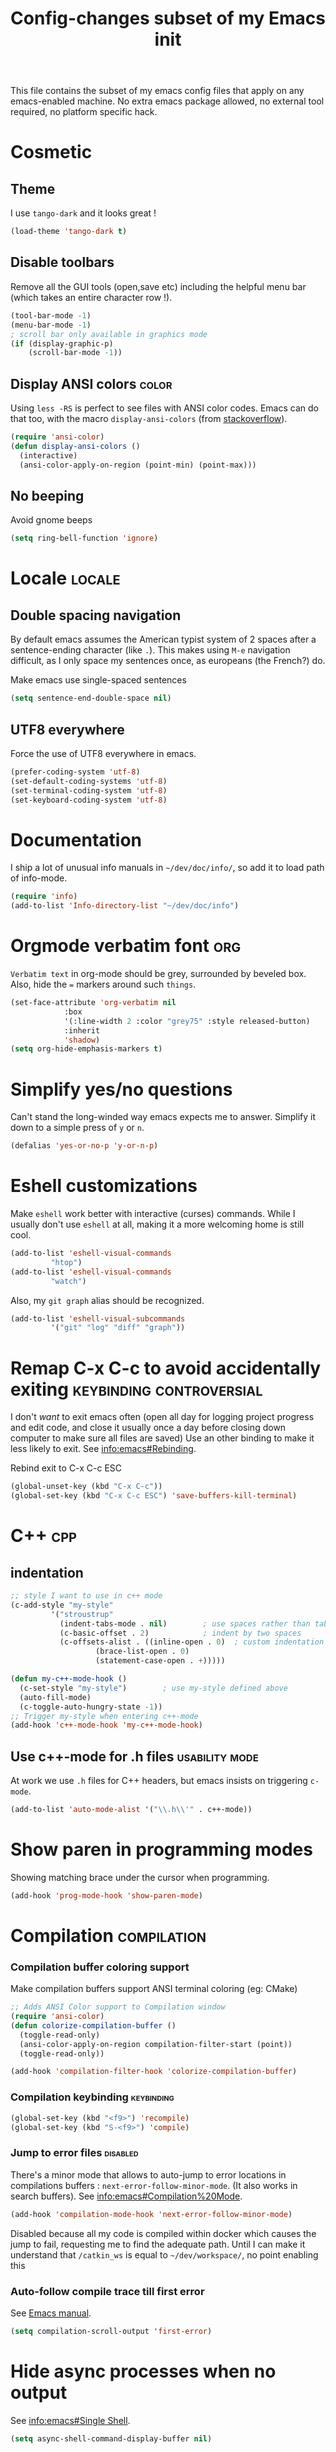 #+TITLE: Config-changes subset of my Emacs init
#+PROPERTY: header-args:emacs-lisp :tangle vanilla.el :results silent
#+PROPERTY: header-args:shell :tangle ~/.jb_emacs_profile
This file contains the subset of my emacs config files that apply on
any emacs-enabled machine.
No extra emacs package allowed, no external tool required, no platform
specific hack.

* Cosmetic
** Theme
I use ~tango-dark~ and it looks great !
#+BEGIN_SRC emacs-lisp
(load-theme 'tango-dark t)
#+END_SRC

** Disable toolbars
Remove all the GUI tools (open,save etc) including the helpful menu
bar (which takes an entire character row !).
#+BEGIN_SRC emacs-lisp
(tool-bar-mode -1)
(menu-bar-mode -1)
; scroll bar only available in graphics mode
(if (display-graphic-p)
    (scroll-bar-mode -1))
#+END_SRC

** Display ANSI colors                                                :color:
Using ~less -RS~ is perfect to see files with ANSI color codes. Emacs
can do that too, with the macro =display-ansi-colors= (from [[https://stackoverflow.com/a/23382008][stackoverflow]]).
#+BEGIN_SRC emacs-lisp
(require 'ansi-color)
(defun display-ansi-colors ()
  (interactive)
  (ansi-color-apply-on-region (point-min) (point-max)))
#+END_SRC

** No beeping
:PROPERTIES:
:SOURCE:   https://stackoverflow.com/a/24526435
:END:
Avoid gnome beeps
#+BEGIN_SRC emacs-lisp
(setq ring-bell-function 'ignore)
#+END_SRC

* Locale                                                             :locale:
** Double spacing navigation
By default emacs assumes the American typist system of 2 spaces after
a sentence-ending character (like ~.~). This makes using ~M-e~ navigation
difficult, as I only space my sentences once, as europeans (the
French?) do.

#+CAPTION: Make emacs use single-spaced sentences
#+BEGIN_SRC emacs-lisp
(setq sentence-end-double-space nil)
#+END_SRC

** UTF8 everywhere
Force the use of UTF8 everywhere in emacs.
#+BEGIN_SRC emacs-lisp
(prefer-coding-system 'utf-8)
(set-default-coding-systems 'utf-8)
(set-terminal-coding-system 'utf-8)
(set-keyboard-coding-system 'utf-8)
#+END_SRC



* Documentation
I ship a lot of unusual info manuals in =~/dev/doc/info/=, so add it to
load path of info-mode.
#+BEGIN_SRC emacs-lisp
(require 'info)
(add-to-list 'Info-directory-list "~/dev/doc/info")
#+END_SRC



* Orgmode verbatim font                                                 :org:
=Verbatim text= in org-mode should be grey, surrounded by beveled box.
Also, hide the === markers around such ~things~.

#+BEGIN_SRC emacs-lisp
(set-face-attribute 'org-verbatim nil
		    :box
		    '(:line-width 2 :color "grey75" :style released-button)
		    :inherit
		    'shadow)
(setq org-hide-emphasis-markers t)
#+END_SRC


* Simplify yes/no questions
:PROPERTIES:
:SOURCE:   https://www.emacswiki.org/emacs/YesOrNoP
:END:
Can't stand the long-winded way emacs expects me to answer. Simplify
it down to a simple press of =y= or =n=.
#+BEGIN_SRC emacs-lisp
(defalias 'yes-or-no-p 'y-or-n-p)
#+END_SRC

* Eshell customizations
:PROPERTIES:
:SOURCE:   https://www.emacswiki.org/emacs/EshellVisualCommands
:header-args:emacs-lisp: :tangle no
:END:
Make =eshell= work better with interactive (curses) commands. While I
usually don't use =eshell= at all, making it a more welcoming home is
still cool.
#+BEGIN_SRC emacs-lisp
(add-to-list 'eshell-visual-commands
	     "htop")
(add-to-list 'eshell-visual-commands
	     "watch")
#+END_SRC
Also, my =git graph= alias should be recognized.

#+BEGIN_SRC emacs-lisp
(add-to-list 'eshell-visual-subcommands
	     '("git" "log" "diff" "graph"))
#+END_SRC

* Remap C-x C-c to avoid accidentally exiting      :keybinding:controversial:
I don't /want/ to exit emacs often (open all day for logging project
progress and edit code, and close it usually once a day before closing
down computer to make sure all files are saved) Use an other binding
to make it less likely to exit. See [[info:emacs#Rebinding][info:emacs#Rebinding]].
#+CAPTION: Rebind exit to C-x C-c ESC
#+BEGIN_SRC emacs-lisp
(global-unset-key (kbd "C-x C-c"))
(global-set-key (kbd "C-x C-c ESC") 'save-buffers-kill-terminal)
#+END_SRC


* C++                                                                   :cpp:
** indentation

#+BEGIN_SRC emacs-lisp
;; style I want to use in c++ mode
(c-add-style "my-style"
	     '("stroustrup"
	       (indent-tabs-mode . nil)        ; use spaces rather than tabs
	       (c-basic-offset . 2)            ; indent by two spaces
	       (c-offsets-alist . ((inline-open . 0)  ; custom indentation rules
				   (brace-list-open . 0)
				   (statement-case-open . +)))))

(defun my-c++-mode-hook ()
  (c-set-style "my-style")        ; use my-style defined above
  (auto-fill-mode)
  (c-toggle-auto-hungry-state -1))
;; Trigger my-style when entering c++-mode
(add-hook 'c++-mode-hook 'my-c++-mode-hook)
#+END_SRC

** Use c++-mode for .h files                                 :usability:mode:
At work we use =.h= files for C++ headers, but emacs insists on
triggering =c-mode=.
#+BEGIN_SRC emacs-lisp
(add-to-list 'auto-mode-alist '("\\.h\\'" . c++-mode))
#+END_SRC


* Show paren in programming modes
Showing matching brace under the cursor when programming.
#+BEGIN_SRC emacs-lisp
(add-hook 'prog-mode-hook 'show-paren-mode)
#+END_SRC


* Compilation                                                  :compilation:
*** Compilation buffer coloring support
Make compilation buffers support ANSI terminal coloring (eg: CMake)
#+BEGIN_SRC emacs-lisp
;; Adds ANSI Color support to Compilation window
(require 'ansi-color)
(defun colorize-compilation-buffer ()
  (toggle-read-only)
  (ansi-color-apply-on-region compilation-filter-start (point))
  (toggle-read-only))

(add-hook 'compilation-filter-hook 'colorize-compilation-buffer)
#+END_SRC

*** Compilation keybinding                                       :keybinding:
#+BEGIN_SRC emacs-lisp
(global-set-key (kbd "<f9>") 'recompile)
(global-set-key (kbd "S-<f9>") 'compile)
#+END_SRC

*** Jump to error files                                            :disabled:
There's a minor mode that allows to auto-jump to error locations in
compilations buffers : ~next-error-follow-minor-mode~. (It also works
in search buffers). See [[info:emacs#Compilation%20Mode]].
#+BEGIN_SRC emacs-lisp :tangle no
(add-hook 'compilation-mode-hook 'next-error-follow-minor-mode)
#+END_SRC
Disabled because all my code is compiled within docker which causes
the jump to fail, requesting me to find the adequate path.
Until I can make it understand that =/catkin_ws= is equal to
=~/dev/workspace/=, no point enabling this

*** Auto-follow compile trace till first error
See [[info:emacs#Compilation][Emacs manual]].
#+BEGIN_SRC emacs-lisp
(setq compilation-scroll-output 'first-error)
#+END_SRC

* Hide async processes when no output
See [[info:emacs#Single%20Shell][info:emacs#Single Shell]].
#+BEGIN_SRC emacs-lisp
(setq async-shell-command-display-buffer nil)
#+END_SRC


* Ediff
Default merge tool in Emacs.
** Merge-tool "take both" option
:PROPERTIES:
:SOURCE:   http://stackoverflow.com/a/29757750
:END:
While using emerge (merge conflict resolution tool), I sometimes need
an option to "take both versions".

#+CAPTION: Adds a "take both" option to merge conflict resolution and bind it to d
#+BEGIN_SRC emacs-lisp
(defun ediff-copy-both-to-C ()
  (interactive)
  (ediff-copy-diff ediff-current-difference nil 'C nil
		   (concat
		    (ediff-get-region-contents ediff-current-difference 'A ediff-control-buffer)
		    (ediff-get-region-contents ediff-current-difference 'B ediff-control-buffer))))
(defun add-d-to-ediff-mode-map () (define-key ediff-mode-map "d" 'ediff-copy-both-to-C))
(add-hook 'ediff-keymap-setup-hook 'add-d-to-ediff-mode-map)
#+END_SRC
** Ediff no separate window
The conflict resolution tool, by default in GUI Emacs, opens a
separate tiny frame (<5x5 chars) to control the diff buffer. This is often
easy to miss, isn't pretty. See [[info:ediff#Window%20and%20Frame%20Configuration][Ediff Manual]] for details.
#+BEGIN_SRC emacs-lisp
(setq ediff-window-setup-function 'ediff-setup-windows-plain)
#+END_SRC


* Gherkin highlight
Because I believe in using Gherkin even without the frameworks behind
it, I'd like to be able to take a C++ test, annotate with Gherkin in
comments, and review it too. This function allows me to visualize the
lines of gherkin scattered in a program.
#+BEGIN_SRC emacs-lisp
(defun show-gherkin ()
  "Show the gherkin features of this buffer in a separate window"
  (interactive)
  (occur "// \\(given\\|when\\|then\\|and\\|but\\|scenario\\|background\\|feature\\)"))
#+END_SRC

* Editing
Enhancements to my text-editing workflow
** Unfill
:PROPERTIES:
:SOURCE:   https://www.emacswiki.org/emacs/UnfillParagraph
:END:
When editing text, sometimes I need to revert the line truncation that
=fill-mode= provides.

#+BEGIN_SRC emacs-lisp
(defun unfill-region (beg end)
  "Unfill the region, joining text paragraphs into a single
    logical line.  This is useful, e.g., for use with
    `visual-line-mode'."
  (interactive "*r")
  (let ((fill-column (point-max)))
    (fill-region beg end)))

;; Handy key definition
(define-key global-map (kbd "C-M-Q") 'unfill-region)

    ;;; Stefan Monnier <foo at acm.org>. It is the opposite of fill-paragraph
(defun unfill-paragraph (&optional region)
  "Takes a multi-line paragraph and makes it into a single line of text."
  (interactive (progn (barf-if-buffer-read-only) '(t)))
  (let ((fill-column (point-max))
	;; This would override `fill-column' if it's an integer.
	(emacs-lisp-docstring-fill-column t))
    (fill-paragraph nil region)))

;; Handy key definition
(define-key global-map (kbd "M-Q") 'unfill-paragraph)
#+END_SRC
** Identify non-ASCII chars
Found this really handy when debugging a file with non-obvious UTF8 chars that isn't handled by code
#+BEGIN_SRC emacs-lisp
(defun find-first-non-ascii-char ()
  "Find the first non-ascii character from point onwards."
  (interactive)
  (let (point)
    (save-excursion
      (setq point
	    (catch 'non-ascii
	      (while (not (eobp))
		(or (eq (char-charset (following-char))
			'ascii)
		    (throw 'non-ascii (point)))
		(forward-char 1)))))
    (if point
	(goto-char point)
	(message "No non-ascii characters."))))
#+END_SRC
Of course there are alternatives, but they're not Emacsy. Using =grep=
on the region comes to mind to search for characters in range [1,127].
** CamelCase to snake_case convert
:PROPERTIES:
:SOURCE:   [[https://stackoverflow.com/questions/9288181/converting-from-camelcase-to-in-emacs]]
:END:

#+BEGIN_SRC emacs-lisp
(defun to-snakecase ()
  (interactive)
  (progn
    (replace-regexp "\\([A-Z]\\)" "_\\1" nil (region-beginning) (region-end))
    (downcase-region (region-beginning) (region-end))))
#+END_SRC
*** Transform gherkin steps to snake_case
For my hackish gherkin step implementations, I need to transform this:
:  Given a schedule recorded in database
to
: given_a_schedule_recorded_in_database

#+BEGIN_SRC emacs-lisp
(defun to-snakecase ()
  (interactive)
  (progn
    (replace-regexp "\\([A-Z]\\)" "_\\1" nil (region-beginning) (region-end))
    (downcase-region (region-beginning) (region-end)))
    (replace-regexp "\s" "_" nil (region-beginning) (region-end)))
#+END_SRC
** Smarter casing
:PROPERTIES:
:SOURCE:   https://www.reddit.com/r/emacs/comments/9ghpb4/was_anyone_ever_impressed_by_your_emacs_skills/e64no7a/
:END:
For all of =upcase-word=, =downcase-word=, =capitalize-word=, a =dwim=
version works better when a region is set, but identical when it isn't.
#+BEGIN_SRC emacs-lisp
(global-unset-key (kbd "M-u"))
(global-unset-key (kbd "M-l"))
(global-unset-key (kbd "M-c"))
(global-set-key (kbd "M-u") 'upcase-dwim)
(global-set-key (kbd "M-l") 'downcase-dwim)
(global-set-key (kbd "M-c") 'capitalize-dwim)
#+END_SRC

** Kill buffer forward-cycle
:PROPERTIES:
:SOURCE:   https://www.emacswiki.org/emacs/KillingAndYanking#toc1
:END:
When yanking, =M-y= cycles backward the kill buffer. Declare a
function to cycle forward to more recent kills and bind it to =M-Y=.
#+BEGIN_SRC emacs-lisp
(defun yank-pop-forwards (arg)
  (interactive "p")
  (yank-pop (- arg)))

(global-set-key "\M-Y" 'yank-pop-forwards)
#+END_SRC

** Control-W from terminal
:PROPERTIES:
:SOURCE:   https://www.emacswiki.org/emacs/KillingAndYanking#toc2
:END:
I find very handy the behaviour of =C-w= in the terminal, and it's
very sad that emacs does not use the same heuristic. Of course, since
the behaviour of C-w when mark is active is correct, leave it as is.
#+BEGIN_SRC emacs-lisp
(defun unix-werase-or-kill (arg)
  (interactive "*p")
  (if (and transient-mark-mode
	   mark-active)
      (kill-region (region-beginning) (region-end))
    (backward-kill-word arg)))
(global-set-key (kbd "C-w") 'unix-werase-or-kill)
#+END_SRC

** Typing text over selection deletes selection
Default emacs behavior on typing inside selected region is to
de-select and append typed text. I'd rather have it replace the text.
#+BEGIN_SRC emacs-lisp
(delete-selection-mode t)
#+END_SRC

** Default line length
Using [[info:emacs#Fill%20Commands][Fill Commands]] to set a 79 character line length, instead of default 70.

#+BEGIN_SRC emacs-lisp
(setq fill-column 79)
#+END_SRC
** Spell-checker for text buffers                                  :disabled:

#+BEGIN_SRC emacs-lisp :tangle no
(add-hook 'org-mode-hook 'flyspell-mode)
(add-hook 'markdown-mode-hook 'flyspell-mode)
(add-hook 'mu4e-compose-mode-hook 'flyspell-mode)
#+END_SRC

The spell-checker does not check the whole buffer on file opened, only
the text that's been typed.

#+CAPTION: Auto-check the buffer on flyspell-mode enter
#+BEGIN_SRC emacs-lisp :tangle no
;; Disabled because slow and intrusive
(add-hook 'flyspell-mode-hook 'flyspell-buffer)
#+END_SRC

Disable some of the annoying behaviour of =ispell= and configure a
custom dictionary
#+BEGIN_SRC emacs-lisp :tangle no
(setq ispell-quietly t
      ispell-silently-savep t
      ispell-personal-dictionary "~/.jb_dictionary")
#+END_SRC
Make exceptions for Org mode oddities (code block and property blocks)
#+BEGIN_SRC emacs-lisp :tangle no
(add-to-list 'ispell-skip-region-alist '(":\\(PROPERTIES\\|LOGBOOK\\):" . ":END:"))
(add-to-list 'ispell-skip-region-alist '("#\\+BEGIN_SRC" . "#\\+END_SRC"))
#+END_SRC

* Kill this buffer                                 :keybinding:controversial:
When pressing the usual buffer-kill keychord, always want to kill the
current buffer (for larger killings I use ~C-x C-b~).
#+BEGIN_SRC emacs-lisp
(global-set-key (kbd "C-x k") 'kill-this-buffer)
#+END_SRC


* Dired
** Dired make editable
:PROPERTIES:
:SOURCE:   [[http://pragmaticemacs.com/emacs/batch-edit-file-permissions-in-dired/][pragmaticemacs blog]]
:END:
I can change the permissions of files in a dired buffer by setting the
buffer as editable (disable read-only, bound to =C-x C-q=)
#+BEGIN_SRC emacs-lisp
(setq wdired-allow-to-change-permissions t)
#+END_SRC

** Dired-X enable
:PROPERTIES:
:SOURCE:   [[info:dired-x#Installation][Dired-X info page]]
:END:
Load the dired extensions (including pressing I/N on an info/man page
to open with info/man mode, and much more)
#+BEGIN_SRC emacs-lisp
(add-hook 'dired-load-hook
               (lambda ()
                 (load "dired-x")
                 ;; Set dired-x global variables here.  For example:
                 ;; (setq dired-guess-shell-gnutar "gtar")
                 ;; (setq dired-x-hands-off-my-keys nil)
                 ))
     ;; (add-hook 'dired-mode-hook
     ;;           (lambda ()
     ;;             ;; Set dired-x buffer-local variables here.  For example:
     ;;             ;; (dired-omit-mode 1)
     ;;             ))
#+END_SRC
Also force-enable the =dired-jump= keybinding in all modes (its prefix
is sometimes overriden by the XMPP client I use at work)
#+BEGIN_SRC emacs-lisp
(global-set-key (kbd "C-x C-j") 'dired-jump)
#+END_SRC

** Dired 2-pane support
:PROPERTIES:
:SOURCE:   https://www.reddit.com/r/emacs/comments/aja311/first_trial_of_a_weekly_emacs_tipstricksetc_thread/eetygzg/
:END:
Given 2 dired panes are open, When a file move/copy action is
triggered then guess the target directory based on other panels' path.

#+BEGIN_SRC emacs-lisp
(setq dired-dwim-target t)
#+END_SRC

* RFC                                                               :rfc:doc:
:PROPERTIES:
:SOURCE:   https://www.emacswiki.org/emacs/Irfc
:END:
Browsing RFCs in emacs
The package is only available through the emacswiki, a fairly
unreliable package source that I can't =use-package= from. Since the
library has not been changed in years, I've committed it in this
repository under =packages/irfc.el=.
#+CAPTION: Create the RFC folder path if needed
#+BEGIN_SRC shell :tangle no
mkdir -p ~/dev/doc/rfc
#+END_SRC


#+BEGIN_SRC emacs-lisp
(load-file "packages/irfc.el")
(setq irfc-directory "~/dev/doc/rfc/")
(setq irfc-assoc-mode t)
#+END_SRC

#+CAPTION: Change the font face for some options to match my theme
#+BEGIN_SRC emacs-lisp
;; (setq irfc-head-name-face :foreground "orange red")
(set-face-attribute 'irfc-head-name-face nil :foreground "orange red")
#+END_SRC

Opening RFCs does not automatically trigger the =irfc-mode=, so I'm
forcing it via filename recognition, forcing use of the correct mode.
Also, define a more convenient alias for the name =rfc=.
#+BEGIN_SRC emacs-lisp
(when (featurep 'irfc)
  (add-to-list 'auto-mode-alist '("[rR][fF][cC].*\\.txt" . irfc-mode))
  (defalias 'rfc 'irfc-visit))
#+END_SRC
* Open documentation folder read-only
:PROPERTIES:
:SOURCE:   https://dev.to/bravotan/how-to-set-up-emacs-to-open-read-only-depending-on-file-location-5g6m
:END:
Make any files opened in the =~/dev/doc/= folder read-only
automatically, because I don't want to edit my reference
documentations!

#+BEGIN_SRC emacs-lisp
(defun set-docs-as-readonly ()
  "Make buffers readonly by default when folder matches pattern"
  (dolist (pattern '("~/dev/doc/.*"
					; Anything else?
		     ))
    (if (string-match (expand-file-name pattern) buffer-file-name)
        (read-only-mode))))

(add-hook 'find-file-hook 'set-docs-as-readonly)
#+END_SRC

* DocView
:PROPERTIES:
:SOURCE:   info:emacs#DocView
:END:
Keep scrolling across pages when viewing PDFs
#+BEGIN_SRC emacs-lisp
(setq doc-view-continuous t)
#+END_SRC
